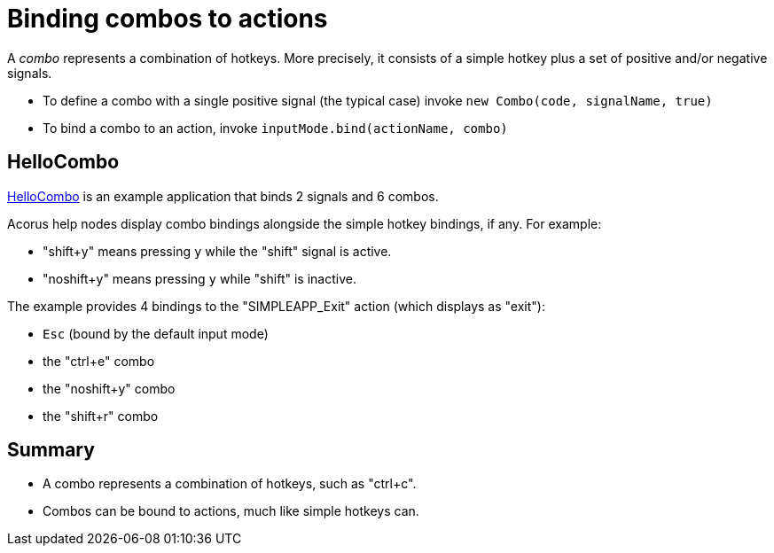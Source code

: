 = Binding combos to actions
:Project: Acorus
:experimental:
:page-pagination:
:url-enwiki: https://en.wikipedia.org/wiki
:url-examples: https://github.com/stephengold/Acorus/blob/master/AcorusExamples/src/main/java/jme3utilities/ui/test

A _combo_ represents a combination of hotkeys.
More precisely, it consists of a simple hotkey
plus a set of positive and/or negative signals.

* To define a combo with a single positive signal (the typical case)
  invoke `new Combo(code, signalName, true)`
* To bind a combo to an action,
  invoke `inputMode.bind(actionName, combo)`


== HelloCombo

{url-examples}/HelloCombo.java[HelloCombo] is an example application
that binds 2 signals and 6 combos.

Acorus help nodes display combo bindings
alongside the simple hotkey bindings, if any.
For example:

* "shift+y" means pressing kbd:[y] while the "shift" signal is active.
* "noshift+y" means pressing kbd:[y] while "shift" is inactive.

The example provides 4 bindings to the "SIMPLEAPP_Exit" action
(which displays as "exit"):

* kbd:[Esc] (bound by the default input mode)
* the "ctrl+e" combo
* the "noshift+y" combo
* the "shift+r" combo


== Summary

* A combo represents a combination of hotkeys, such as "ctrl+c".
* Combos can be bound to actions, much like simple hotkeys can.
